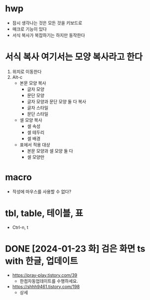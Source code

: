 * hwp

- 잠시 생각나는 것은 모든 것을 키보드로
- 매크로 기능이 있다
- 서식 복사가 복잡하기는 하지만 동작한다

* 서식 복사 여기서는 모양 복사라고 한다

1. 위치로 이동한다
2. Alt-c
   - 본문 모양 복사
     - 글자 모양
     - 문단 모양
     - 글자 모양과 문단 모양 둘 다 복사
     - 글자 스타일
     - 문단 스타일
   - 셀 모양 복사
     - 셀 속성
     - 셀 테두리
     - 셀 배경
   - 표에서 적용 대상
     - 본문 모양과 셀 모양 둘 다
     - 셀 모양만

* macro

- 작성에 마우스를 사용할 수 없다?

* tbl, table, 테이블, 표

- Ctrl-n, t

* DONE [2024-01-23 화] 검은 화면 ts with 한글, 업데이트

- https://pray-play.tistory.com/39
  - 한컴자동업데이트를 수행하세요.
- https://shhh9461.tistory.com/198
  - 상세
